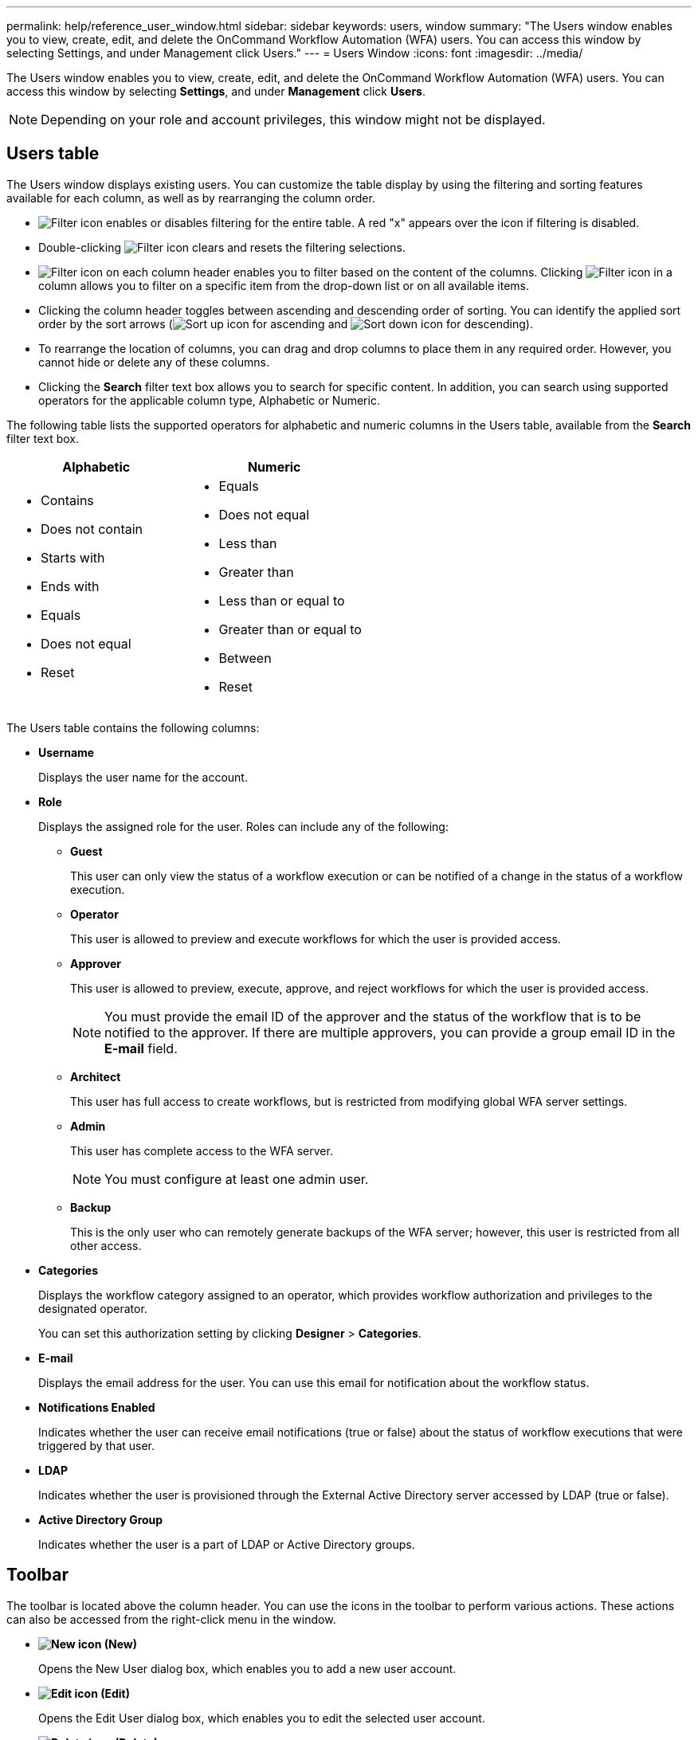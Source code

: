 ---
permalink: help/reference_user_window.html
sidebar: sidebar
keywords: users, window
summary: "The Users window enables you to view, create, edit, and delete the OnCommand Workflow Automation (WFA) users. You can access this window by selecting Settings, and under Management click Users."
---
= Users Window
:icons: font
:imagesdir: ../media/

[.lead]
The Users window enables you to view, create, edit, and delete the OnCommand Workflow Automation (WFA) users. You can access this window by selecting *Settings*, and under *Management* click *Users*.

NOTE: Depending on your role and account privileges, this window might not be displayed.

== Users table

The Users window displays existing users. You can customize the table display by using the filtering and sorting features available for each column, as well as by rearranging the column order.

* image:../media/filter_icon_wfa.gif[Filter icon] enables or disables filtering for the entire table. A red "x" appears over the icon if filtering is disabled.
* Double-clicking image:../media/filter_icon_wfa.gif[Filter icon] clears and resets the filtering selections.
* image:../media/wfa_filter_icon.gif[Filter icon] on each column header enables you to filter based on the content of the columns. Clicking image:../media/wfa_filter_icon.gif[Filter icon] in a column allows you to filter on a specific item from the drop-down list or on all available items.
* Clicking the column header toggles between ascending and descending order of sorting. You can identify the applied sort order by the sort arrows (image:../media/wfa_sortarrow_up_icon.gif[Sort up icon] for ascending and image:../media/wfa_sortarrow_down_icon.gif[Sort down icon] for descending).
* To rearrange the location of columns, you can drag and drop columns to place them in any required order. However, you cannot hide or delete any of these columns.
* Clicking the *Search* filter text box allows you to search for specific content. In addition, you can search using supported operators for the applicable column type, Alphabetic or Numeric.

The following table lists the supported operators for alphabetic and numeric columns in the Users table, available from the *Search* filter text box.

[cols="2*",options="header"]
|===
| Alphabetic| Numeric
a|

* Contains
* Does not contain
* Starts with
* Ends with
* Equals
* Does not equal
* Reset
a|

* Equals
* Does not equal
* Less than
* Greater than
* Less than or equal to
* Greater than or equal to
* Between
* Reset
|===
The Users table contains the following columns:

* *Username*
+
Displays the user name for the account.

* *Role*
+
Displays the assigned role for the user. Roles can include any of the following:

 ** *Guest*
+
This user can only view the status of a workflow execution or can be notified of a change in the status of a workflow execution.

 ** *Operator*
+
This user is allowed to preview and execute workflows for which the user is provided access.

 ** *Approver*
+
This user is allowed to preview, execute, approve, and reject workflows for which the user is provided access.
+
NOTE: You must provide the email ID of the approver and the status of the workflow that is to be notified to the approver. If there are multiple approvers, you can provide a group email ID in the *E-mail* field.

 ** *Architect*
+
This user has full access to create workflows, but is restricted from modifying global WFA server settings.

 ** *Admin*
+
This user has complete access to the WFA server.
+
NOTE: You must configure at least one admin user.

 ** *Backup*
+
This is the only user who can remotely generate backups of the WFA server; however, this user is restricted from all other access.

* *Categories*
+
Displays the workflow category assigned to an operator, which provides workflow authorization and privileges to the designated operator.
+
You can set this authorization setting by clicking *Designer* > *Categories*.

* *E-mail*
+
Displays the email address for the user. You can use this email for notification about the workflow status.

* *Notifications Enabled*
+
Indicates whether the user can receive email notifications (true or false) about the status of workflow executions that were triggered by that user.

* *LDAP*
+
Indicates whether the user is provisioned through the External Active Directory server accessed by LDAP (true or false).

* *Active Directory Group*
+
Indicates whether the user is a part of LDAP or Active Directory groups.

== Toolbar

The toolbar is located above the column header. You can use the icons in the toolbar to perform various actions. These actions can also be accessed from the right-click menu in the window.

* *image:../media/new_wfa_icon.gif[New icon] (New)*
+
Opens the New User dialog box, which enables you to add a new user account.

* *image:../media/edit_wfa_icon.gif[Edit icon] (Edit)*
+
Opens the Edit User dialog box, which enables you to edit the selected user account.

* *image:../media/delete_wfa_icon.gif[Delete icon] (Delete)*
+
Opens the Delete User confirmation dialog box, which enables you to delete the selected user account.
